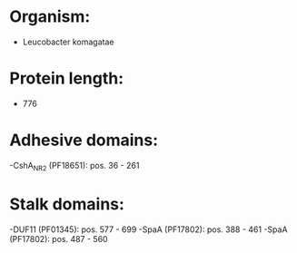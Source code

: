 * Organism:
- Leucobacter komagatae
* Protein length:
- 776
* Adhesive domains:
-CshA_NR2 (PF18651): pos. 36 - 261
* Stalk domains:
-DUF11 (PF01345): pos. 577 - 699
-SpaA (PF17802): pos. 388 - 461
-SpaA (PF17802): pos. 487 - 560

